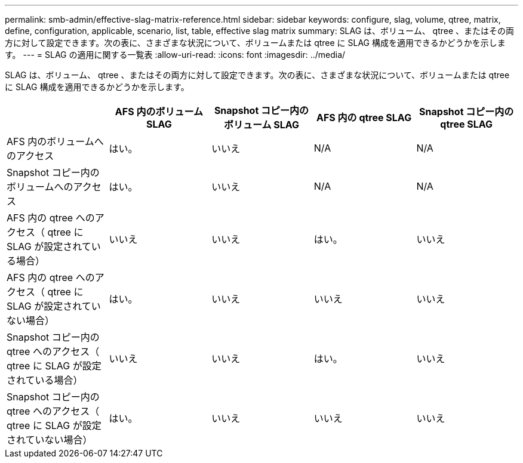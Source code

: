 ---
permalink: smb-admin/effective-slag-matrix-reference.html 
sidebar: sidebar 
keywords: configure, slag, volume, qtree, matrix, define, configuration, applicable, scenario, list, table, effective slag matrix 
summary: SLAG は、ボリューム、 qtree 、またはその両方に対して設定できます。次の表に、さまざまな状況について、ボリュームまたは qtree に SLAG 構成を適用できるかどうかを示します。 
---
= SLAG の適用に関する一覧表
:allow-uri-read: 
:icons: font
:imagesdir: ../media/


[role="lead"]
SLAG は、ボリューム、 qtree 、またはその両方に対して設定できます。次の表に、さまざまな状況について、ボリュームまたは qtree に SLAG 構成を適用できるかどうかを示します。

|===
|  | AFS 内のボリューム SLAG | Snapshot コピー内のボリューム SLAG | AFS 内の qtree SLAG | Snapshot コピー内の qtree SLAG 


 a| 
AFS 内のボリュームへのアクセス
 a| 
はい。
 a| 
いいえ
 a| 
N/A
 a| 
N/A



 a| 
Snapshot コピー内のボリュームへのアクセス
 a| 
はい。
 a| 
いいえ
 a| 
N/A
 a| 
N/A



 a| 
AFS 内の qtree へのアクセス（ qtree に SLAG が設定されている場合）
 a| 
いいえ
 a| 
いいえ
 a| 
はい。
 a| 
いいえ



 a| 
AFS 内の qtree へのアクセス（ qtree に SLAG が設定されていない場合）
 a| 
はい。
 a| 
いいえ
 a| 
いいえ
 a| 
いいえ



 a| 
Snapshot コピー内の qtree へのアクセス（ qtree に SLAG が設定されている場合）
 a| 
いいえ
 a| 
いいえ
 a| 
はい。
 a| 
いいえ



 a| 
Snapshot コピー内の qtree へのアクセス（ qtree に SLAG が設定されていない場合）
 a| 
はい。
 a| 
いいえ
 a| 
いいえ
 a| 
いいえ

|===